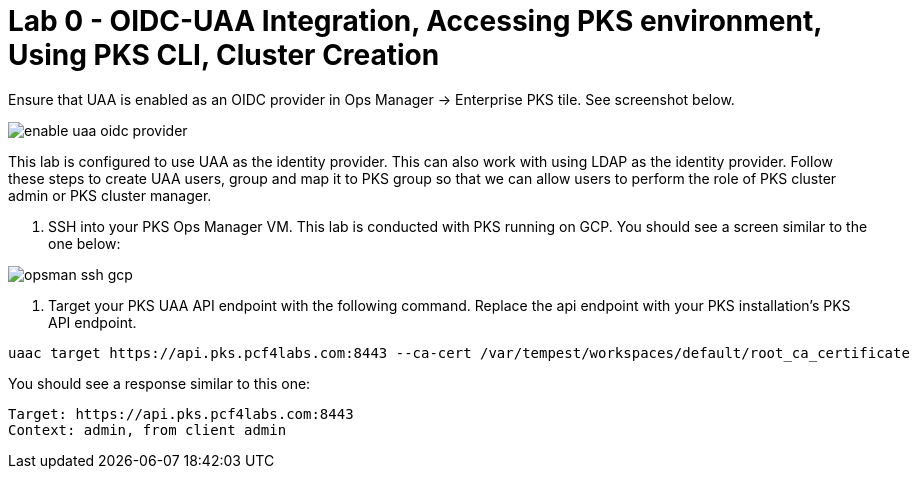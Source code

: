 
= Lab 0 - OIDC-UAA Integration, Accessing PKS environment, Using PKS CLI, Cluster Creation

Ensure that UAA is enabled as an OIDC provider in Ops Manager -> Enterprise PKS tile. See screenshot below.


image::../common/images/enable_uaa_oidc_provider.png[]  

This lab is configured to use UAA as the identity provider. This can also work with using LDAP as the identity provider. Follow these steps to create UAA users, group and map it to PKS group so that we can allow users to perform the role of PKS cluster admin or PKS cluster manager.

. SSH into your PKS Ops Manager VM. This lab is conducted with PKS running on GCP. You should see a screen similar to the one below:

image::../common/images/opsman-ssh-gcp.png[]  

. Target your PKS UAA API endpoint with the following command. Replace the api endpoint with your PKS installation's PKS API endpoint.

```
uaac target https://api.pks.pcf4labs.com:8443 --ca-cert /var/tempest/workspaces/default/root_ca_certificate
```

You should see a response similar to this one:

```
Target: https://api.pks.pcf4labs.com:8443
Context: admin, from client admin
```

